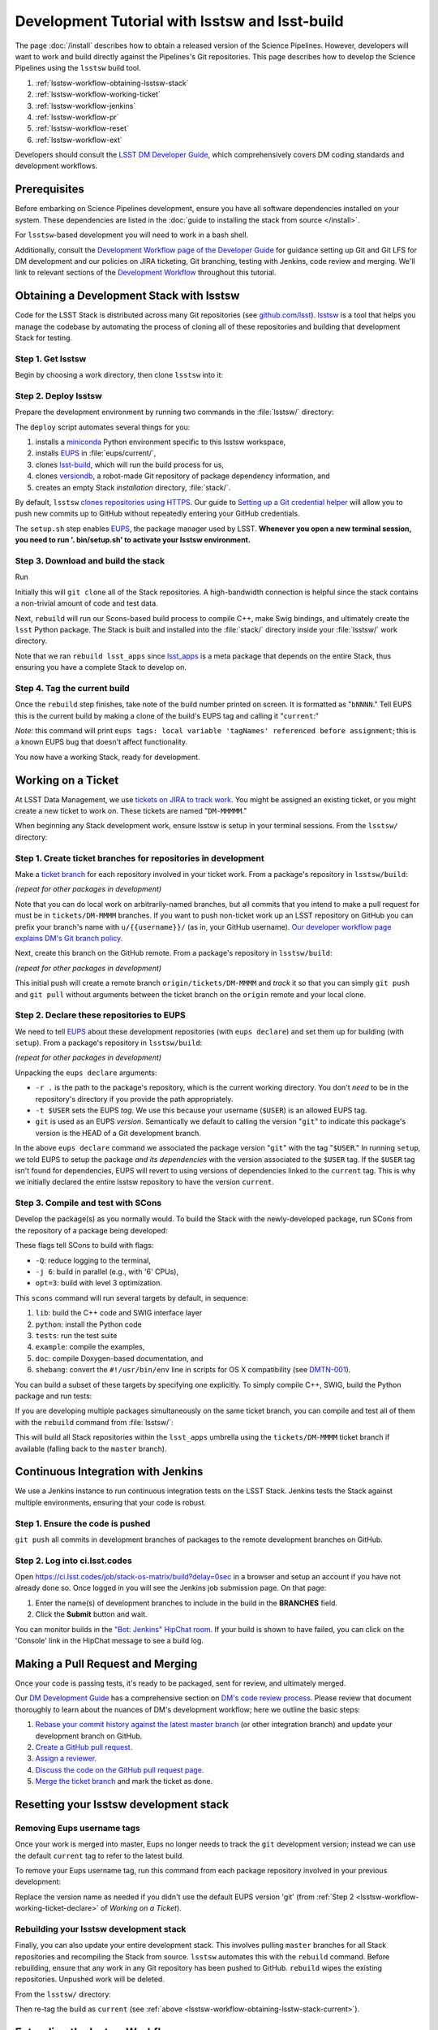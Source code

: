 ###############################################
Development Tutorial with lsstsw and lsst-build
###############################################

The page :doc:`/install` describes how to obtain a released version of the Science Pipelines.
However, developers will want to work and build directly against the Pipelines's Git repositories.
This page describes how to develop the Science Pipelines using the ``lsstsw`` build tool.

1. :ref:`lsstsw-workflow-obtaining-lsstsw-stack`
2. :ref:`lsstsw-workflow-working-ticket`
3. :ref:`lsstsw-workflow-jenkins`
4. :ref:`lsstsw-workflow-pr`
5. :ref:`lsstsw-workflow-reset`
6. :ref:`lsstsw-workflow-ext`

Developers should consult the `LSST DM Developer Guide <http://developer.lsst.io>`_, which comprehensively covers DM coding standards and development workflows.

.. _lsstsw-workflow-prerequisites:

Prerequisites
=============

Before embarking on Science Pipelines development, ensure you have all software dependencies installed on your system.
These dependencies are listed in the :doc:`guide to installing the stack from source </install>`.

For ``lsstsw``-based development you will need to work in a bash shell.

Additionally, consult the `Development Workflow page of the Developer Guide <http://developer.lsst.io/en/latest/processes/workflow.html>`_ for guidance setting up Git and Git LFS for DM development and our policies on JIRA ticketing, Git branching, testing with Jenkins, code review and merging.
We'll link to relevant sections of the `Development Workflow <http://developer.lsst.io/en/latest/processes/workflow.html>`_ throughout this tutorial.

.. _lsstsw-workflow-obtaining-lsstsw-stack:

Obtaining a Development Stack with lsstsw
=========================================

Code for the LSST Stack is distributed across many Git repositories (see `github.com/lsst <https://github.com/lsst>`_).
`lsstsw <https://github.com/lsst/lsstsw>`_ is a tool that helps you manage the codebase by automating the process of cloning all of these repositories and building that development Stack for testing.

.. _lsstsw-workflow-obtaining-lsstw-stack-get:

Step 1. Get lsstsw
------------------

Begin by choosing a work directory, then clone ``lsstsw`` into it:

.. prompt:: bash

   git clone https://github.com/lsst/lsstsw.git
   cd lsstsw

.. _lsstsw-workflow-obtaining-lsstw-stack-deploy:

Step 2. Deploy lsstsw
---------------------

Prepare the development environment by running two commands in the :file:`lsstsw/` directory:

.. prompt:: bash

   ./bin/deploy
   . bin/setup.sh

The ``deploy`` script automates several things for you:

1. installs a miniconda_ Python environment specific to this lsstsw workspace,
2. installs EUPS_ in :file:`eups/current/`,
3. clones `lsst-build`_, which will run the build process for us,
4. clones versiondb_, a robot-made Git repository of package dependency information, and
5. creates an empty Stack *installation* directory, :file:`stack/`.

By default, ``lsstsw`` `clones repositories using HTTPS <https://github.com/lsst/lsstsw/blob/master/etc/repos.yaml>`_.
Our guide to `Setting up a Git credential helper <http://developer.lsst.io/en/latest/tools/git_lfs.html>`_ will allow you to push new commits up to GitHub without repeatedly entering your GitHub credentials.

The ``setup.sh`` step enables EUPS_, the package manager used by LSST.
**Whenever you open a new terminal session, you need to run '. bin/setup.sh' to activate your lsstsw environment.**

.. _lsst-build: https://github.com/lsst/lsst_build
.. _versiondb: https://github.com/lsst/versiondb
.. _EUPS: https://github.com/RobertLuptonTheGood/eups
.. _miniconda: http://conda.pydata.org/miniconda.html

.. _lsstsw-workflow-obtaining-lsstw-stack-rebuild:

Step 3. Download and build the stack
------------------------------------

Run

.. prompt:: bash

   rebuild lsst_apps

Initially this will ``git clone`` all of the Stack repositories.
A high-bandwidth connection is helpful since the stack contains a non-trivial amount of code and test data.

.. TODO suggest keeping a separate clone of afwdata and linking it when necessary (put in git recipes page)

Next, ``rebuild`` will run our Scons-based build process to compile C++, make Swig bindings, and ultimately create the ``lsst`` Python package.
The Stack is built and installed into the :file:`stack/` directory inside your :file:`lsstsw/` work directory.

Note that we ran ``rebuild lsst_apps`` since `lsst_apps`_ is a meta package that depends on the entire Stack, thus ensuring you have a complete Stack to develop on.

.. _lsst_apps: https://github.com/lsst/lsst_apps

.. _lsstsw-workflow-obtaining-lsstw-stack-current:

Step 4. Tag the current build
-----------------------------

Once the ``rebuild`` step finishes, take note of the build number printed on screen.
It is formatted as "``bNNNN``."
Tell EUPS this is the current build by making a clone of the build's EUPS tag and calling it "``current``:"

.. prompt:: bash

   eups tags --clone bNNNN current

*Note:* this command will print ``eups tags: local variable 'tagNames' referenced before assignment``; this is a known EUPS bug that doesn't affect functionality.

You now have a working Stack, ready for development.

.. _lsstsw-workflow-working-ticket:

Working on a Ticket
===================

At LSST Data Management, we use `tickets on JIRA to track work <http://developer.lsst.io/en/latest/processes/workflow.html#workflow-jira>`_.
You might be assigned an existing ticket, or you might create a new ticket to work on.
These tickets are named "``DM-MMMMM``."

.. _JIRA: https://jira.lsstcorp.org

When beginning any Stack development work, ensure lsstsw is setup in your terminal sessions.
From the ``lsstsw/`` directory:

.. prompt:: bash

   . bin/setup.sh

.. _lsstsw-workflow-working-ticket-branch:

Step 1. Create ticket branches for repositories in development
--------------------------------------------------------------

Make a `ticket branch <http://developer.lsst.io/en/latest/processes/workflow.html#git-branch-ticket>`_ for each repository involved in your ticket work.
From a package's repository in ``lsstsw/build``:

.. prompt:: bash

   git checkout -b tickets/DM-MMMM

*(repeat for other packages in development)*

Note that you can do local work on arbitrarily-named branches, but all commits that you intend to make a pull request for must be in ``tickets/DM-MMMM`` branches.
If you want to push non-ticket work up an LSST repository on GitHub you can prefix your branch's name with ``u/{{username}}/`` (as in, your GitHub username).
`Our developer workflow page explains DM's Git branch policy. <http://developer.lsst.io/en/latest/processes/workflow.html#git-branching>`_

Next, create this branch on the GitHub remote.
From a package's repository in ``lsstsw/build``:

.. prompt:: bash

   git push -u

*(repeat for other packages in development)*

This initial push will create a remote branch ``origin/tickets/DM-MMMM`` and *track* it so that you can simply ``git push`` and ``git pull`` without arguments between the ticket branch on the ``origin`` remote and your local clone.

.. _lsstsw-workflow-working-ticket-declare:

Step 2. Declare these repositories to EUPS
------------------------------------------

We need to tell EUPS_ about these development repositories (with ``eups declare``) and set them up for building (with ``setup``).
From a package's repository in ``lsstsw/build``:

.. prompt:: bash

   eups declare -r . -t $USER {{package_name}} git
   setup -r . -t $USER

*(repeat for other packages in development)*

Unpacking the ``eups declare`` arguments:

- ``-r .`` is the path to the package's repository, which is the current working directory.
  You don't *need* to be in the repository's directory if you provide the path appropriately.
- ``-t $USER`` sets the EUPS *tag*.
  We use this because your username (``$USER``) is an allowed EUPS tag.
- ``git`` is used as an EUPS *version*.
  Semantically we default to calling the version "``git``" to indicate this package's version is the HEAD of a Git development branch.

In the above ``eups declare`` command we associated the package version "``git``" with the tag "``$USER``."
In running ``setup``, we told EUPS to setup the package *and its dependencies* with the version associated to the ``$USER`` tag.
If the ``$USER`` tag isn't found for dependencies, EUPS will revert to using versions of dependencies linked to the ``current`` tag.
This is why we initially declared the entire lsstsw repository to have the version ``current``.

.. why not setup -j? Means setup *just* this package, no dependencies

.. _lsstsw-workflow-working-ticket-scons:

Step 3. Compile and test with SCons
-----------------------------------

Develop the package(s) as you normally would.
To build the Stack with the newly-developed package, run SCons from the repository of a package being developed:

.. prompt:: bash

   scons -Q -j 6 opt=3 

These flags tell SCons to build with flags:

- ``-Q``: reduce logging to the terminal,
- ``-j 6``: build in parallel (e.g., with '6' CPUs),
- ``opt=3``: build with level 3 optimization.

This ``scons`` command will run several targets by default, in sequence:

1. ``lib``: build the C++ code and SWIG interface layer
2. ``python``: install the Python code
3. ``tests``: run the test suite
4. ``example``: compile the examples,
5. ``doc``: compile Doxygen-based documentation, and
6. ``shebang``: convert the ``#!/usr/bin/env`` line in scripts for OS X compatibility (see `DMTN-001 <http://dmtn-001.lsst.io>`_).

You can build a subset of these targets by specifying one explicitly.
To simply compile C++, SWIG, build the Python package and run tests:

.. prompt:: bash

   scons -q -j 6 opt=3 tests

If you are developing multiple packages simultaneously on the same ticket branch, you can compile and test all of them with the ``rebuild`` command from :file:`lsstsw/`:

.. prompt:: bash

   rebuild -r tickets/DM-MMMM lsst_apps

This will build all Stack repositories within the ``lsst_apps`` umbrella using the ``tickets/DM-MMMM`` ticket branch if available (falling back to the ``master`` branch).

.. _lsstsw-workflow-jenkins:

Continuous Integration with Jenkins
===================================

We use a Jenkins instance to run continuous integration tests on the LSST Stack.
Jenkins tests the Stack against multiple environments, ensuring that your code is robust.

Step 1. Ensure the code is pushed
---------------------------------

``git push`` all commits in development branches of packages to the remote development branches on GitHub.

Step 2. Log into ci.lsst.codes
------------------------------

Open https://ci.lsst.codes/job/stack-os-matrix/build?delay=0sec in a browser and setup an account if you have not already done so.
Once logged in you will see the Jenkins job submission page.
On that page:

1. Enter the name(s) of development branches to include in the build in the **BRANCHES** field.
2. Click the **Submit** button and wait.

You can monitor builds in the `"Bot: Jenkins" HipChat room <https://lsst.hipchat.com/rooms/show/1648522>`_.
If your build is shown to have failed, you can click on the 'Console' link in the HipChat message to see a build log.

.. _lsstsw-workflow-pr:

Making a Pull Request and Merging
=================================

Once your code is passing tests, it's ready to be packaged, sent for review, and ultimately merged.

Our `DM Development Guide <http://developer.lsst.io/en/latest/processes/workflow.html>`_ has a comprehensive section on `DM's code review process <http://developer.lsst.io/en/latest/processes/workflow.html#workflow-code-review>`_.
Please review that document thoroughly to learn about the nuances of DM's development workflow; here we outline the basic steps:

1. `Rebase your commit history against the latest master branch <http://developer.lsst.io/en/latest/processes/workflow.html#workflow-pushing>`_ (or other integration branch) and update your development branch on GitHub.

2. `Create a GitHub pull request <http://developer.lsst.io/en/latest/processes/workflow.html#workflow-pr>`_.

3. `Assign a reviewer <http://developer.lsst.io/en/latest/processes/workflow.html#workflow-review-assign>`_.

4. `Discuss the code on the GitHub pull request page <http://developer.lsst.io/en/latest/processes/workflow.html#workflow-code-review-process>`_.

5. `Merge the ticket branch <http://developer.lsst.io/en/latest/processes/workflow.html#workflow-code-review-merge>`_ and mark the ticket as done.

.. _lsstsw-workflow-reset:

Resetting your lsstsw development stack
=======================================

.. _lsstsw-workflow-pr-undeclare:

Removing Eups username tags
---------------------------

Once your work is merged into master, Eups no longer needs to track the ``git`` development version; instead we can use the default ``current`` tag to refer to the latest build.

To remove your Eups username tag, run this command from each package repository involved in your previous development:

.. prompt:: bash

   eups undeclare -t $USER {{package_name}} git

Replace the version name as needed if you didn't use the default EUPS version 'git'
(from :ref:`Step 2 <lsstsw-workflow-working-ticket-declare>` of *Working on a Ticket*).

.. _lsstsw-workflow-rebuild:

Rebuilding your lsstsw development stack
----------------------------------------

Finally, you can also update your entire development stack.
This involves pulling ``master`` branches for all Stack repositories and recompiling the Stack from source.
``lsstsw`` automates this with the ``rebuild`` command.
Before rebuilding, ensure that any work in any Git repository has been pushed to GitHub.
``rebuild`` wipes the existing repositories.
Unpushed work will be deleted.

From the ``lsstsw/`` directory:

.. prompt:: bash

   rebuild lsst_apps

Then re-tag the build as ``current`` (see :ref:`above <lsstsw-workflow-obtaining-lsstw-stack-current>`).

.. _lsstsw-workflow-ext:

Extending the lsstsw Workflow
=============================

The above workflow described an idealized case of working on a single ticket.
This section describes how to extend the basic workflow for more complex cases.

.. _lsstsw-workflow-ext-rebuild:

Refreshing the master for the entire stack
------------------------------------------

If the ticket is taking an extended time to develop, you may need to update the master branches of the entire Stack to reliably test and merge your ticket branch.
The most robust way to do this is by rebuilding the lsstsw environment completely (:ref:`see above <lsstsw-workflow-rebuild>`).

Before doing, ensure that all work is pushed to branches on GitHub.

After the rebuild, you will need to EUPS tag the current Stack, following :ref:`the instructions above <lsstsw-workflow-obtaining-lsstw-stack-current>`.

Finally, checkout your work branches from the GitHub remote and :ref:`declare these work repositories to EUPS following <lsstsw-workflow-working-ticket-declare>`.

..
  Working on Multiple Tickets in lsstsw
  -------------------------------------
  
  TODO
  
  - undeclare
  - declare
  - setup
